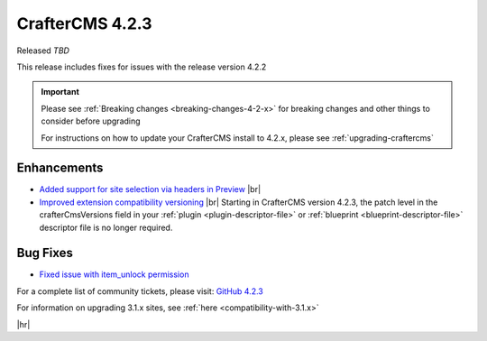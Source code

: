 .. index:: CrafterCMS 4.2.3 Release Notes

----------------
CrafterCMS 4.2.3
----------------

Released *TBD*

This release includes fixes for issues with the release version 4.2.2

.. important::

    Please see :ref:`Breaking changes <breaking-changes-4-2-x>` for breaking changes and other
    things to consider before upgrading

    For instructions on how to update your CrafterCMS install to 4.2.x,
    please see :ref:`upgrading-craftercms`

^^^^^^^^^^^^
Enhancements
^^^^^^^^^^^^
* `Added support for site selection via headers in Preview <https://github.com/craftercms/craftercms/issues/7676>`__ |br|

* `Improved extension compatibility versioning <https://github.com/craftercms/craftercms/issues/7689>`__ |br|
  Starting in CrafterCMS version 4.2.3, the patch level in the crafterCmsVersions field in your :ref:`plugin <plugin-descriptor-file>` or
  :ref:`blueprint <blueprint-descriptor-file>` descriptor file is no longer required.

^^^^^^^^^
Bug Fixes
^^^^^^^^^
* `Fixed issue with item_unlock permission <https://github.com/craftercms/craftercms/issues/7694>`__


For a complete list of community tickets, please visit: `GitHub 4.2.3 <https://github.com/orgs/craftercms/projects/23/views/1>`_

For information on upgrading 3.1.x sites, see :ref:`here <compatibility-with-3.1.x>`

|hr|
